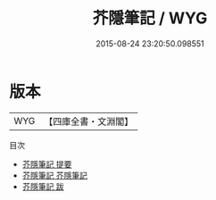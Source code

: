 #+TITLE: 芥隱筆記 / WYG
#+DATE: 2015-08-24 23:20:50.098551
* 版本
 |       WYG|【四庫全書・文淵閣】|
目次
 - [[file:KR3j0043_000.txt::000-1a][芥隱筆記 提要]]
 - [[file:KR3j0043_001.txt::001-1a][芥隱筆記 芥隱筆記]]
 - [[file:KR3j0043_002.txt::002-1a][芥隱筆記 跋]]
